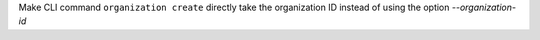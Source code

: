 Make CLI command ``organization create`` directly take the organization ID instead of using the option `--organization-id`
